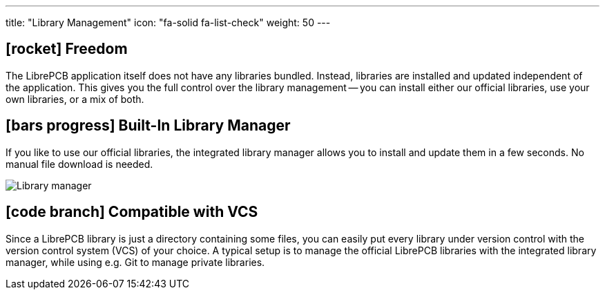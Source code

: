 ---
title: "Library Management"
icon: "fa-solid fa-list-check"
weight: 50
---

== icon:rocket[] Freedom

The LibrePCB application itself does not have any libraries bundled. Instead,
libraries are installed and updated independent of the application. This
gives you the full control over the library management -- you can install
either our official libraries, use your own libraries, or a mix of both.

== icon:bars-progress[] Built-In Library Manager

If you like to use our official libraries, the integrated library manager
allows you to install and update them in a few seconds. No manual file
download is needed.

[.rounded-window.window-border]
image::library-manager.gif[Library manager]

== icon:code-branch[] Compatible with VCS

Since a LibrePCB library is just a directory containing some files, you
can easily put every library under version control with the version
control system (VCS) of your choice. A typical setup is to manage the
official LibrePCB libraries with the integrated library manager, while
using e.g. Git to manage private libraries.
